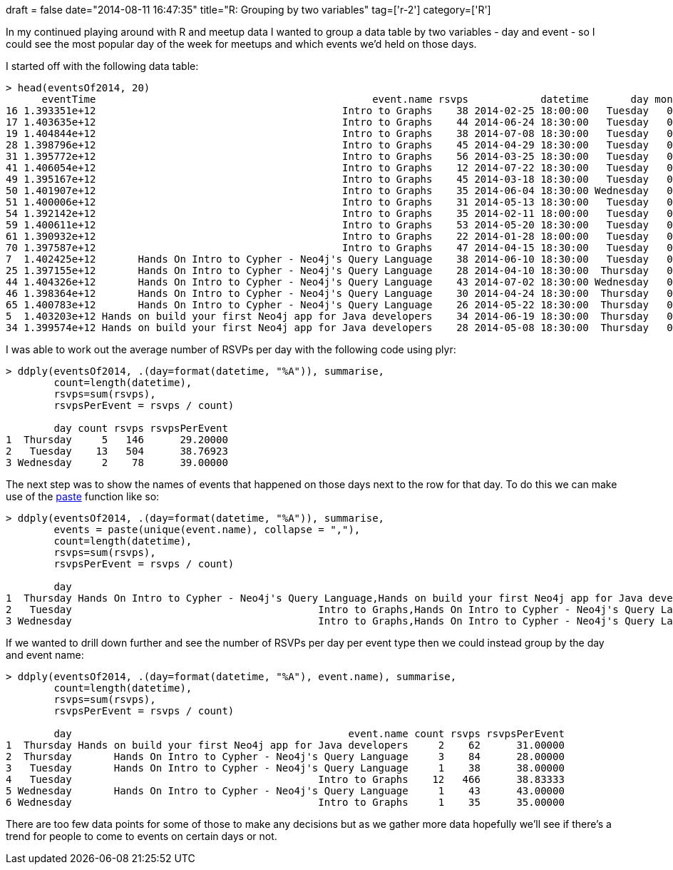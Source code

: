 +++
draft = false
date="2014-08-11 16:47:35"
title="R: Grouping by two variables"
tag=['r-2']
category=['R']
+++

In my continued playing around with R and meetup data I wanted to group a data table by two variables - day and event - so I could see the most popular day of the week for meetups and which events we'd held on those days.

I started off with the following data table:

[source,r]
----

> head(eventsOf2014, 20)
      eventTime                                              event.name rsvps            datetime       day monthYear
16 1.393351e+12                                         Intro to Graphs    38 2014-02-25 18:00:00   Tuesday   02-2014
17 1.403635e+12                                         Intro to Graphs    44 2014-06-24 18:30:00   Tuesday   06-2014
19 1.404844e+12                                         Intro to Graphs    38 2014-07-08 18:30:00   Tuesday   07-2014
28 1.398796e+12                                         Intro to Graphs    45 2014-04-29 18:30:00   Tuesday   04-2014
31 1.395772e+12                                         Intro to Graphs    56 2014-03-25 18:30:00   Tuesday   03-2014
41 1.406054e+12                                         Intro to Graphs    12 2014-07-22 18:30:00   Tuesday   07-2014
49 1.395167e+12                                         Intro to Graphs    45 2014-03-18 18:30:00   Tuesday   03-2014
50 1.401907e+12                                         Intro to Graphs    35 2014-06-04 18:30:00 Wednesday   06-2014
51 1.400006e+12                                         Intro to Graphs    31 2014-05-13 18:30:00   Tuesday   05-2014
54 1.392142e+12                                         Intro to Graphs    35 2014-02-11 18:00:00   Tuesday   02-2014
59 1.400611e+12                                         Intro to Graphs    53 2014-05-20 18:30:00   Tuesday   05-2014
61 1.390932e+12                                         Intro to Graphs    22 2014-01-28 18:00:00   Tuesday   01-2014
70 1.397587e+12                                         Intro to Graphs    47 2014-04-15 18:30:00   Tuesday   04-2014
7  1.402425e+12       Hands On Intro to Cypher - Neo4j's Query Language    38 2014-06-10 18:30:00   Tuesday   06-2014
25 1.397155e+12       Hands On Intro to Cypher - Neo4j's Query Language    28 2014-04-10 18:30:00  Thursday   04-2014
44 1.404326e+12       Hands On Intro to Cypher - Neo4j's Query Language    43 2014-07-02 18:30:00 Wednesday   07-2014
46 1.398364e+12       Hands On Intro to Cypher - Neo4j's Query Language    30 2014-04-24 18:30:00  Thursday   04-2014
65 1.400783e+12       Hands On Intro to Cypher - Neo4j's Query Language    26 2014-05-22 18:30:00  Thursday   05-2014
5  1.403203e+12 Hands on build your first Neo4j app for Java developers    34 2014-06-19 18:30:00  Thursday   06-2014
34 1.399574e+12 Hands on build your first Neo4j app for Java developers    28 2014-05-08 18:30:00  Thursday   05-2014
----

I was able to work out the average number of RSVPs per day with the following code using plyr:

[source,r]
----

> ddply(eventsOf2014, .(day=format(datetime, "%A")), summarise,
        count=length(datetime),
        rsvps=sum(rsvps),
        rsvpsPerEvent = rsvps / count)

        day count rsvps rsvpsPerEvent
1  Thursday     5   146      29.20000
2   Tuesday    13   504      38.76923
3 Wednesday     2    78      39.00000
----

The next step was to show the names of events that happened on those days next to the row for that day. To do this we can make use of the http://stat.ethz.ch/R-manual/R-patched/library/base/html/paste.html[paste] function like so:

[source,r]
----

> ddply(eventsOf2014, .(day=format(datetime, "%A")), summarise,
        events = paste(unique(event.name), collapse = ","),
        count=length(datetime),
        rsvps=sum(rsvps),
        rsvpsPerEvent = rsvps / count)

        day                                                                                                    events count rsvps rsvpsPerEvent
1  Thursday Hands On Intro to Cypher - Neo4j's Query Language,Hands on build your first Neo4j app for Java developers     5   146      29.20000
2   Tuesday                                         Intro to Graphs,Hands On Intro to Cypher - Neo4j's Query Language    13   504      38.76923
3 Wednesday                                         Intro to Graphs,Hands On Intro to Cypher - Neo4j's Query Language     2    78      39.00000
----

If we wanted to drill down further and see the number of RSVPs per day per event type then we could instead group by the day and event name:

[source,r]
----

> ddply(eventsOf2014, .(day=format(datetime, "%A"), event.name), summarise,
        count=length(datetime),
        rsvps=sum(rsvps),
        rsvpsPerEvent = rsvps / count)

        day                                              event.name count rsvps rsvpsPerEvent
1  Thursday Hands on build your first Neo4j app for Java developers     2    62      31.00000
2  Thursday       Hands On Intro to Cypher - Neo4j's Query Language     3    84      28.00000
3   Tuesday       Hands On Intro to Cypher - Neo4j's Query Language     1    38      38.00000
4   Tuesday                                         Intro to Graphs    12   466      38.83333
5 Wednesday       Hands On Intro to Cypher - Neo4j's Query Language     1    43      43.00000
6 Wednesday                                         Intro to Graphs     1    35      35.00000
----

There are too few data points for some of those to make any decisions but as we gather more data hopefully we'll see if there's a trend for people to come to events on certain days or not.
